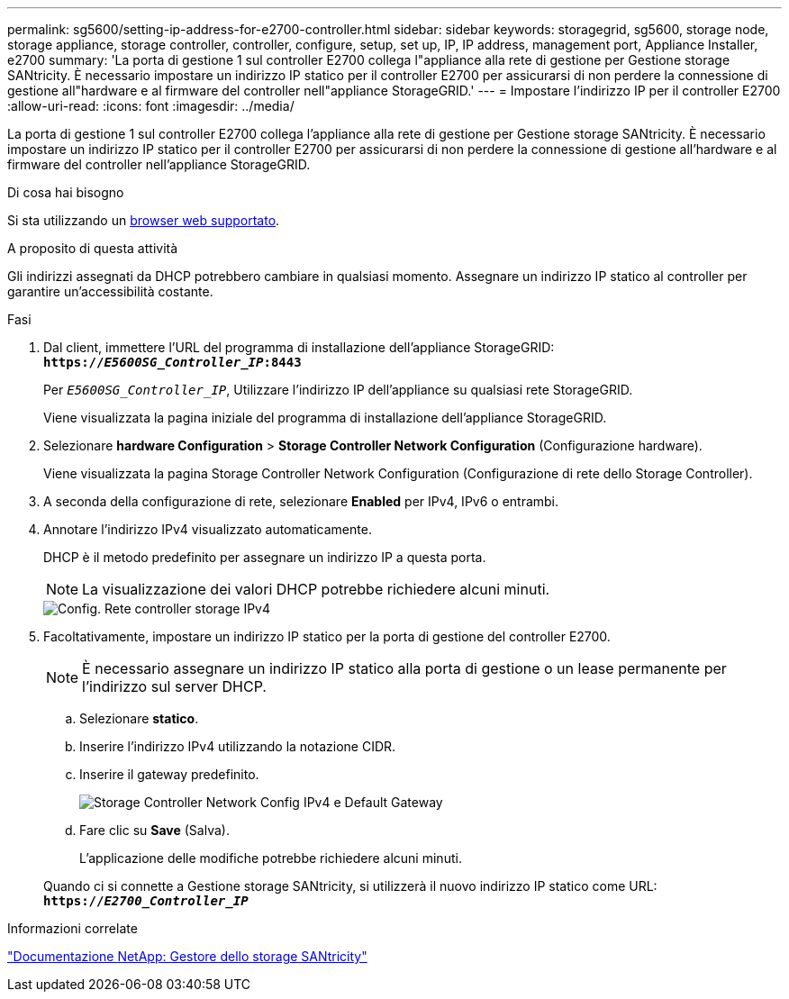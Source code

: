 ---
permalink: sg5600/setting-ip-address-for-e2700-controller.html 
sidebar: sidebar 
keywords: storagegrid, sg5600, storage node, storage appliance, storage controller, controller, configure, setup, set up, IP, IP address, management port, Appliance Installer, e2700 
summary: 'La porta di gestione 1 sul controller E2700 collega l"appliance alla rete di gestione per Gestione storage SANtricity. È necessario impostare un indirizzo IP statico per il controller E2700 per assicurarsi di non perdere la connessione di gestione all"hardware e al firmware del controller nell"appliance StorageGRID.' 
---
= Impostare l'indirizzo IP per il controller E2700
:allow-uri-read: 
:icons: font
:imagesdir: ../media/


[role="lead"]
La porta di gestione 1 sul controller E2700 collega l'appliance alla rete di gestione per Gestione storage SANtricity. È necessario impostare un indirizzo IP statico per il controller E2700 per assicurarsi di non perdere la connessione di gestione all'hardware e al firmware del controller nell'appliance StorageGRID.

.Di cosa hai bisogno
Si sta utilizzando un xref:../admin/web-browser-requirements.adoc[browser web supportato].

.A proposito di questa attività
Gli indirizzi assegnati da DHCP potrebbero cambiare in qualsiasi momento. Assegnare un indirizzo IP statico al controller per garantire un'accessibilità costante.

.Fasi
. Dal client, immettere l'URL del programma di installazione dell'appliance StorageGRID: +
`*https://_E5600SG_Controller_IP_:8443*`
+
Per `_E5600SG_Controller_IP_`, Utilizzare l'indirizzo IP dell'appliance su qualsiasi rete StorageGRID.

+
Viene visualizzata la pagina iniziale del programma di installazione dell'appliance StorageGRID.

. Selezionare *hardware Configuration* > *Storage Controller Network Configuration* (Configurazione hardware).
+
Viene visualizzata la pagina Storage Controller Network Configuration (Configurazione di rete dello Storage Controller).

. A seconda della configurazione di rete, selezionare *Enabled* per IPv4, IPv6 o entrambi.
. Annotare l'indirizzo IPv4 visualizzato automaticamente.
+
DHCP è il metodo predefinito per assegnare un indirizzo IP a questa porta.

+

NOTE: La visualizzazione dei valori DHCP potrebbe richiedere alcuni minuti.

+
image::../media/storage_controller_network_config_ipv4.gif[Config. Rete controller storage IPv4]

. Facoltativamente, impostare un indirizzo IP statico per la porta di gestione del controller E2700.
+

NOTE: È necessario assegnare un indirizzo IP statico alla porta di gestione o un lease permanente per l'indirizzo sul server DHCP.

+
.. Selezionare *statico*.
.. Inserire l'indirizzo IPv4 utilizzando la notazione CIDR.
.. Inserire il gateway predefinito.
+
image::../media/storage_controller_ipv4_and_def_gateway.gif[Storage Controller Network Config IPv4 e Default Gateway]

.. Fare clic su *Save* (Salva).
+
L'applicazione delle modifiche potrebbe richiedere alcuni minuti.

+
Quando ci si connette a Gestione storage SANtricity, si utilizzerà il nuovo indirizzo IP statico come URL: +
`*https://_E2700_Controller_IP_*`





.Informazioni correlate
http://mysupport.netapp.com/documentation/productlibrary/index.html?productID=61197["Documentazione NetApp: Gestore dello storage SANtricity"^]
